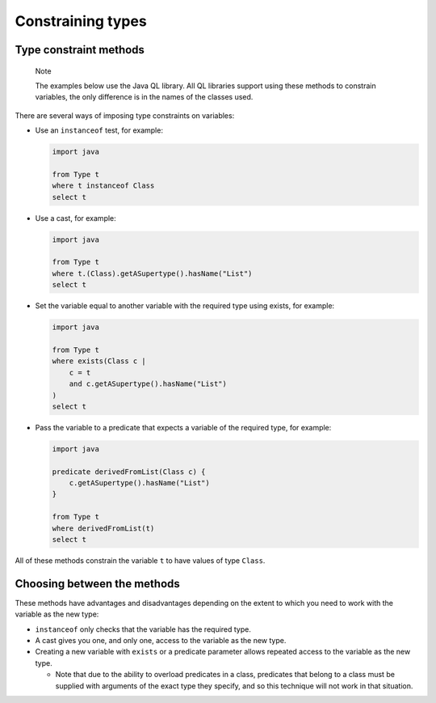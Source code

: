 Constraining types
==================

Type constraint methods
-----------------------

.. pull-quote::

   Note

   The examples below use the Java QL library. All QL libraries support using these methods to constrain variables, the only difference is in the names of the classes used.

There are several ways of imposing type constraints on variables:

-  Use an ``instanceof`` test, for example:

   .. code-block:: ql

      import java

      from Type t
      where t instanceof Class
      select t

-  Use a cast, for example:

   .. code-block:: ql

      import java

      from Type t
      where t.(Class).getASupertype().hasName("List")
      select t

-  Set the variable equal to another variable with the required type using exists, for example:

   .. code-block:: ql

      import java

      from Type t
      where exists(Class c |
          c = t
          and c.getASupertype().hasName("List")
      )
      select t

-  Pass the variable to a predicate that expects a variable of the required type, for example:

   .. code-block:: ql

      import java

      predicate derivedFromList(Class c) {
          c.getASupertype().hasName("List")
      }

      from Type t
      where derivedFromList(t)
      select t

All of these methods constrain the variable ``t`` to have values of type ``Class``.

Choosing between the methods
----------------------------

These methods have advantages and disadvantages depending on the extent to which you need to work with the variable as the new type:

-  ``instanceof`` only checks that the variable has the required type.
-  A cast gives you one, and only one, access to the variable as the new type.
-  Creating a new variable with ``exists`` or a predicate parameter allows repeated access to the variable as the new type.

   -  Note that due to the ability to overload predicates in a class, predicates that belong to a class must be supplied with arguments of the exact type they specify, and so this technique will not work in that situation.
